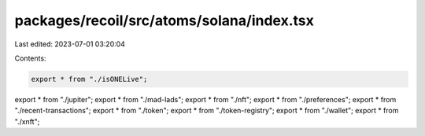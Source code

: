 packages/recoil/src/atoms/solana/index.tsx
==========================================

Last edited: 2023-07-01 03:20:04

Contents:

.. code-block:: tsx

    export * from "./isONELive";
export * from "./jupiter";
export * from "./mad-lads";
export * from "./nft";
export * from "./preferences";
export * from "./recent-transactions";
export * from "./token";
export * from "./token-registry";
export * from "./wallet";
export * from "./xnft";


